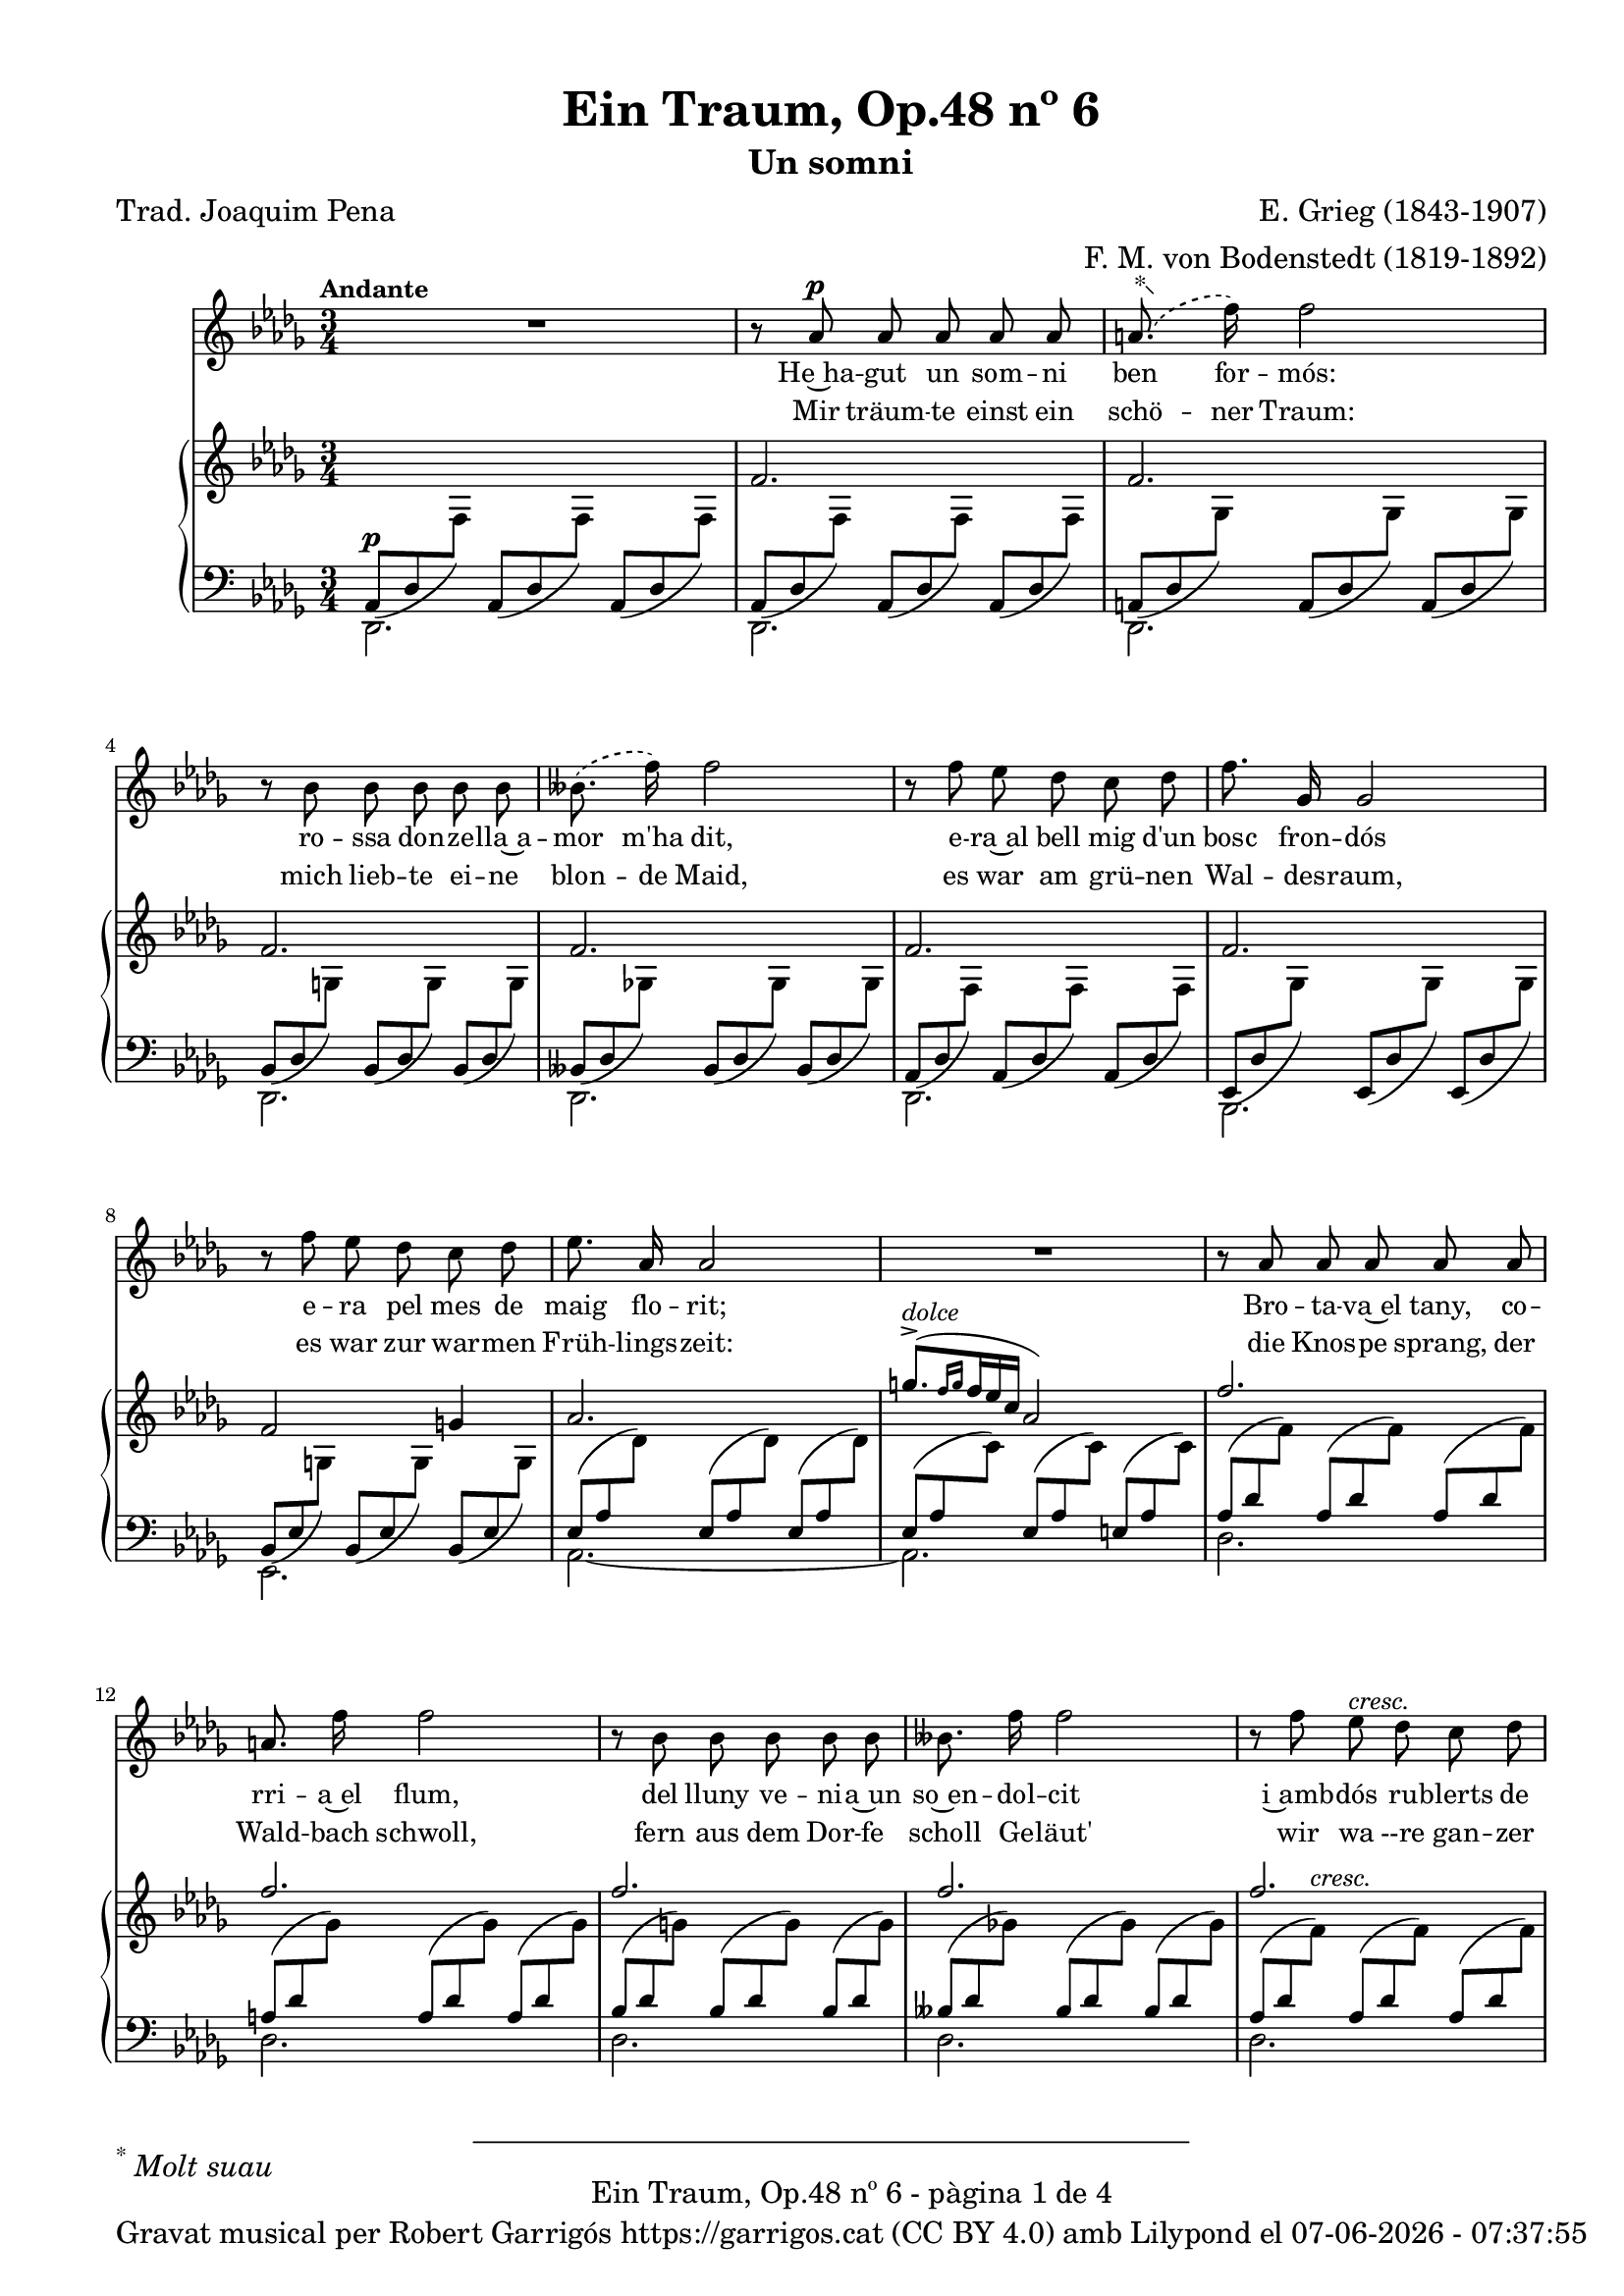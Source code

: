 \version "2.24.3"
\language "english"

data = #(strftime "%d-%m-%Y - %H:%M:%S" (localtime (current-time)))


global = {
  % \overrideTimeSignatureSettings
  % 4/4        % timeSignatureFraction
  % 1/4        % baseMomentFraction
  % 2,2        % beatStructure
  % #'()       % beamExceptions
  \key df \major
  \time 3/4
  \tempo "Andante"
  \set Score.tempoHideNote = ##t
  \tempo 4=64
  \set PianoStaff.connectArpeggios = ##t


}


melody = \relative c'' {
  \clef treble
  \global

  | R2.
  | r8 af8^\p af af af af
  |  \set melismaBusyProperties = #'() \slurDashed \footnote "*"  #'(-0.5 . 0.5)\markup {\super "*" \italic "Molt suau"} (a8.
  f'16) \unset melismaBusyProperties f2
  | r8 bf,8 bf bf bf bf
  |  \set melismaBusyProperties = #'() (bff8.
  f'16) \slurSolid \unset melismaBusyProperties f2
  | r8 f8 ef df c df
  | f8. gf,16 gf2
  | r8 f' ef df c df
  | ef8. af,16 af2
  | R2.
  | r8 af af af af af
  | a 8. f'16 f2
  | r8 bf, bf bf bf bf
  | bff8. f'16 f2
  | r8 f ef^\markup {\italic cresc.} df c df
  | f8. gf,16^\markup {\italic cresc.} gf2
  | r8 f' ef df c df
  | ef8. af,16 af2
  | R2.
  | r8 e'^\pp^\markup {\italic "un poco mosso"} ds^\markup {\italic dolce} cs b4~
  | b8 e^\markup {\italic cresc.} ds ds d4~
  | d8 d cs^\< b a b\!
  | b8. e,16 e2^\>
  | r8\! c'^\p b a g4~
  | g8^\markup {\italic cresc.} c b b bf4~
  | bf8 bf a^\< g f g\!
  | g8.^\> c,16 c2\!
  | r8^\p c8^\markup {\italic "poco a poco stringendo e cresc."} bf'8. af16 af4
  | r8 df,8 bf'8. af16 af4
  | r8 ef f gf af bf
  | bf8. af16 ef'2~
  | ef4 r4 r4
  | r8 f, ef'8. df16 df4
  | r8 gf, ef'8. df16 df4
  | r8 af bf cf df ef
  | ef8. df16 af'2~
  | af4 r4 r4
  | r8^\markup {\italic "più cresc."} \phrasingSlurDashed bf, \( ef8.\) df16 df4
  | r8^\markup {\italic "poco ten."} bff \(ef8.\) df16 df4
  | r8^\f af ^\markup {\italic agitato}  af af af af
  | a8. f'16 f2
  | r8 bf, bf bf bf bf
  | bff8. f'16 f2
  | r4 f^\markup {\italic più \dynamic f} c8 df
  | f8.^> gf,16 gf8 gf gf4
  | r8 f' ef df c df
  | af'2~^\ff af8^\fermata af,
  | \tempo Allegro df2.~
  | df4 r4 r4
  | R2.
  | R2.
  | R2. \bar "|."
}

% versió de robert garrigos
% catala = \lyricmode {
%   Un jorn vaig te -- nir~un som -- ni bell:
%   l'a -- mor d'u -- na don -- ze __ _ lla;
%   a -- llí can -- ta -- va~el ca -- der -- nell,
%   en ple -- na pri -- ma -- ve __ _ ra:

%   tot e -- ra verd, co -- rri -- a~el riu,
%   so -- na -- ven les cam -- pa -- nes lluny,
%   sen -- tí -- em ple el cor jo -- liu,
%   sa -- dolls, plens de fe -- li -- ci -- tat.

%   Més bell en -- car que~el som -- ni bell,
%   va pa -- ssar~a ser re -- a -- li -- tat
%   a -- prop del verd bosc e -- ra jo
%   en ple -- na  pri -- ma -- ve -- _ ra:

%   co -- rri -- a~el riu, tot e -- ra verd,
%   de lluy so -- na -- ven les cam -- panes,
%   jo e -- ra~amb tu i tu amb mi
%   i es -- ta -- ri -- em sem -- pre junts! __

%   Sem -- pre junts!
%   Sem -- pre junts!

%   Quin goig el verd pri -- ma -- ve -- ral!
%   Se -- rem junts per l'e -- ter -- ni -- tat-
%   Bell es el som -- ni fet re -- al,
%   el som -- ni~és fet re -- a -- li -- tat!

% }

%versió de joaquim pena
catala = \lyricmode {
 He~ha -- gut un som -- ni ben for -- mós:
 ro -- ssa don -- ze -- lla~a -- mor m'ha dit,
 e -- ra~al bell mig d'un bosc fron -- dós
 e -- ra pel mes de maig flo -- rit;

Bro -- ta -- va~el tany, co -- rri -- a~el flum,
del lluny ve -- ni -- a~un so~en -- dol -- cit
i~amb -- dós ru -- blerts de cla -- ra llum,
fru -- í -- em ce -- les -- tial de -- lit!

Que~el som -- ni~en -- ca -- ra més for -- mós
ha~es -- tat a -- prés ço que~ha se -- guit:
e -- ra~al bell mig d'un bosc fron -- dós,
e -- ra pel mes de maig flo -- rit,

co -- rri -- a~el flum, bro -- ta -- va~el tany,
com si~un dolç so del lluny vin -- gués.
Jo~et prenc ben fort, amb viu a -- fany
i~et guar -- do~amb mi per sem -- pre més!

Per sem -- pre més! Per sem -- pre més!
Oh maig flo -- rit, oh bosc fron -- dós,
viu -- reu per sem -- pre dins mon pit.

Si la v'ri -- tat fou som -- ni~an -- siós,
del som -- ni la v'ri -- tat ha~ei -- xit!
}


alemany = \lyricmode {
  Mir träum -- te einst ein schö -- ner Traum:
  mich lieb -- te ei -- ne blon -- de Maid,
  es war am grü -- nen Wal -- des -- raum,
  es war zur war -- men Früh -- lings -- zeit:

  die Knos -- pe sprang, der Wald -- bach schwoll,
  fern aus dem Dor -- fe scholl Ge -- läut'
  wir wa --re gan -- zer Won -- ne voll,
  ver -- sun -- ken ganz in Se -- lig -- keit.

  Und schö -- ner noch, als einst der Traum,
  be -- gab es sich in Wirk -- lich -- keit:
  es war am grü -- nen Wal -- des -- raum,
  es war zur war -- men Früh -- lings -- zeit:

  der Wald -- bach schwoll, die Knos -- pe sprang,
  Ge -- läut' er -- scholl vom Dor -- fe her: __
  Ich hielt dich fest, ich hielt dich lang
  und las -- se dich nun nim -- mer -- mehr! __

  nim -- _ mer -- mehr!
  nim -- _ mer -- mehr!
  O früh -- lings -- grü -- ner Wal -- des -- raum,
  du lebst in mir durh al -- le Zeit!
  Dort ward die Wirk -- lich -- kei zum Traum,
  dort ward der Traum zur Wirk -- lich -- keit! __
}

upper = \relative c'' {
  \clef treble
  \global
  | s2.
  | f,2.
  | f2.
  | f2.
  | f2.
  | f2.
  | f2.
  | f2 g!4
  | af2.
  | \stemUp \tuplet 3/2 { ^([g'8.^>^\markup {\italic dolce} \grace {f16 g}  f16 ef c]} af2)
  | f'2.
  | f2.
  | f2.
  | f2.
  | f2.
  | f2.
  | f2 g4
  | af2.
  | \stemUp \tuplet 3/2 { ^([g'8.^>^\markup {\italic dolce} \grace {f16 g}  f16 ef c]} af2)
  | e2.^~\pp^\markup {\italic "un poco mosso"}
  | e4^\markup {\italic cresc.} ^(ds d)^>^~
  | d2.^~
  | d4 ^(cs c)
  | c2.^~\pp
  | c4-\markup  { \whiteout \halign #0.5 \italic  cresc.} ^(b bf^~)^>
  | bf2.^~
  | bf4 ^(a af)
  |  \stemNeutral \tuplet 3/2 {r8_\p_\markup {\whiteout \italic "poco a poco stringendo e cresc."} <c, gf' af>8 <c gf' af>8} \tuplet 3/2 {<c gf' af>8 <c gf' af>8 <c gf' af>8} \tuplet 3/2 {<c gf' af>8 <c gf' af>8 <c gf' af>8}
  |  \tuplet 3/2 {r8 <df gf af>8 <df gf af>8} \tuplet 3/2 {<df gf af>8 <df gf af>8 <df gf af>8} \tuplet 3/2 {<df gf af>8 <df gf af>8 <df gf af>8}
  |  \tuplet 3/2 {r8 <ef gf af>8 <ef gf af>8} \tuplet 3/2 {<ef gf af>8 <ef gf af>8 <ef gf af>8} \tuplet 3/2 {r8 <ef gf af>8 <ef gf af>8}
  |  \tuplet 3/2 {r8 <c gf' af>8\< <c gf' af>8} \tuplet 3/2 {<c gf' af>8 <c gf' af>8 <c gf' af>8} \tuplet 3/2 {<c gf' a>8 <c gf' a>8 <c gf' a>8\!}
  | \tuplet 3/2 {r8 <c gf'>8 <c gf'>8 r8 <c gf'>8 <c gf'>8 <c gf'>8 <c gf'>8 <c gf'>8}
  | \tuplet 3/2 {r8 <f cf' df> <f cf' df> <f cf' df> <f cf' df> <f cf' df> <f cf' df> <f cf' df> <f cf' df>}
  | \tuplet 3/2 {r8 <gf cf df> <gf cf df> <gf cf df> <gf cf df> <gf cf df> <gf cf df> <gf cf df> <gf cf df>}
  | \tuplet 3/2 {r8 <af cf df> <af cf df> <af cf df> <af cf df> <af cf df> r8 <af cf df> <af cf df>}
  | \tuplet 3/2 {r8 <f cf' df>\< <f cf' df> <f cf' df> <f cf' df> <f cf' df> <f cf' d> <f cf' d> <f cf' d>\!}
  | \tuplet 3/2 {r8 <f cf'> <f cf'> r8 <f cf'> <f cf'> <f cf'> <f cf'> <f cf'> }
  | \tuplet 3/2 { r8-\markup {\italic "più cresc."} <ff bf df> <ff bf df> <ff bf df> <ff bf df> <ff bf df> <ff bf df> <ff bf df> <ff bf df>}
  | \tuplet 3/2 { r8_\markup {\italic "poco ten."} <ff bff df> <ff bff df> <ff bff df> <ff bff df> <ff bff df> <ff bff df> <ff bff df> <ff bff df>}
  | \tuplet 3/2 {r8\f <f! af df f!>-\markup {\italic agitato} <f af df f> <f af df f> <f af df f> <f af df f> <f af df f> <f af df f> <f af df f>}
  | \tuplet 3/2 {r8 <gf a df f!> <gf a df f> <gf a df f> <gf a df f> <gf a df f> <gf a df f> <gf a df f> <gf a df f>}
  | \tuplet 3/2 {r8 <g bf df f!> <g bf df f> <g bf df f> <g bf df f> <g bf df f> <g bf df f> <g bf df f> <g bf df f>}
  | \tuplet 3/2 {r8 <gf bff df f!> <gf bff df f> <gf bff df f> <gf bff df f> <gf bff df f> <gf bff df f> <gf bff df f> <gf bff df f>}
  | \tuplet 3/2 {r8-\markup {\italic più \dynamic f}<f af df f!> <f af df f> <f af df f> <f af df f> <f af df f> r8 <f af df f> <f af df f>}
  | \tuplet 3/2 {r8 <gf df' f> <gf df' f> <gf df' f> <gf df' f> <gf df' f> <gf df' f> <gf df' f> <gf df' f>}
  | \tuplet 3/2 {r8 <g df' f> <g df' f> <g df' f> <g df' f> <g df' f> <g df' f> <g df' f> <g df' f>}
  | \tuplet 3/2 {r8-\ff <gf! c f af> <gf c f af> <gf c f af> <gf c f af> <gf c f af>~} <gf c f af>4^\fermata
  | \tuplet 3/2 {r8 <df f>8 [<df f>8] <df f>8-\markup {\italic strepitoso} <df f>8<df f>8 <f af df f>8 <f af df f>8 <f af df f>8}
  | \tuplet 3/2{<f bff df f>8 <f bff df f>8 <f bff df f>8 <f' af df f>8 <f af df f>8 <f af df f>8 <f bff df f>8 <f bff df f>8 <f bff df f>8}
  | \ottava #1 <f' af df f>2 \ottava #0 r4
  | \arpeggio <af,, df f df'>2 r4
  | \arpeggio <af, df f df'>2 r4

}

lower = \relative c' {
  \clef bass
  \global

  | <<
    {
      \tuplet 3/2 {_(af,8^\p df \change Staff = "upper" \stemDown f) } \stemUp \change Staff = "lower"
      \tuplet 3/2 {_(af,8 df \change Staff = "upper" \stemDown f) } \stemUp \change Staff = "lower"
      \tuplet 3/2 {_(af,8 df \change Staff = "upper" \stemDown f) }  \stemUp \change Staff = "lower"
    }
    \\
    {df,2.}
  >>
  | <<
    {
      \tuplet 3/2 {_(af'8 df \change Staff = "upper" \stemDown f) } \stemUp \change Staff = "lower"
      \tuplet 3/2 {_(af,8 df \change Staff = "upper" \stemDown f) } \stemUp \change Staff = "lower"
      \tuplet 3/2 {_(af,8 df \change Staff = "upper" \stemDown f) }  \stemUp \change Staff = "lower"
    }
    \\
    {df,2.}
  >>
  | <<
    {
      \tuplet 3/2 {_(a'8 df \change Staff = "upper" \stemDown gf) } \stemUp \change Staff = "lower"
      \tuplet 3/2 {_(a,8 df \change Staff = "upper" \stemDown gf) } \stemUp \change Staff = "lower"
      \tuplet 3/2 {_(a,8 df \change Staff = "upper" \stemDown gf) }  \stemUp \change Staff = "lower"
    }
    \\
    {df,2.}
  >>
  | <<
    {
      \tuplet 3/2 {_(bf'8 df \change Staff = "upper" \stemDown g) } \stemUp \change Staff = "lower"
      \tuplet 3/2 {_(bf,8 df \change Staff = "upper" \stemDown g) } \stemUp \change Staff = "lower"
      \tuplet 3/2 {_(bf,8 df \change Staff = "upper" \stemDown g) }  \stemUp \change Staff = "lower"
    }
    \\
    {df,2.}
  >>
  | <<
    {
      \tuplet 3/2 {_(bff'8 df \change Staff = "upper" \stemDown gf!) } \stemUp \change Staff = "lower"
      \tuplet 3/2 {_(bff,8 df \change Staff = "upper" \stemDown gf) } \stemUp \change Staff = "lower"
      \tuplet 3/2 {_(bff,8 df \change Staff = "upper" \stemDown gf) }  \stemUp \change Staff = "lower"
    }
    \\
    {df,2.}
  >>
  | <<
    {
      \tuplet 3/2 {_(af'8 df \change Staff = "upper" \stemDown f) } \stemUp \change Staff = "lower"
      \tuplet 3/2 {_(af,8 df \change Staff = "upper" \stemDown f) } \stemUp \change Staff = "lower"
      \tuplet 3/2 {_(af,8 df \change Staff = "upper" \stemDown f) }  \stemUp \change Staff = "lower"
    }
    \\
    {df,2.}
  >>
  | <<
    {
      \tuplet 3/2 {_(ef8 df' \change Staff = "upper" \stemDown gf) } \stemUp \change Staff = "lower"
      \tuplet 3/2 {_(ef,8 df' \change Staff = "upper" \stemDown gf) } \stemUp \change Staff = "lower"
      \tuplet 3/2 {_(ef,8 df' \change Staff = "upper" \stemDown gf) }  \stemUp \change Staff = "lower"
    }
    \\
    {bf,,2.}
  >>
  | <<
    {
      \tuplet 3/2 {_(bf'8 ef \change Staff = "upper" \stemDown g!) } \stemUp \change Staff = "lower"
      \tuplet 3/2 {_(bf,8 ef \change Staff = "upper" \stemDown g) } \stemUp \change Staff = "lower"
      \tuplet 3/2 {_(bf,8 ef \change Staff = "upper" \stemDown g) }  \stemUp \change Staff = "lower"
    }
    \\
    {ef,2.}
  >>
  | <<
    {
      \tuplet 3/2 {(ef'8 af \change Staff = "upper" \stemDown df) } \stemUp \change Staff = "lower"
      \tuplet 3/2 {(ef,8 af \change Staff = "upper" \stemDown df) } \stemUp \change Staff = "lower"
      \tuplet 3/2 {(ef,8 af \change Staff = "upper" \stemDown df) }  \stemUp \change Staff = "lower"
    }
    \\
    {af,2.~}
  >>
  | <<
    {
      \tuplet 3/2 {(ef'8 af \change Staff = "upper" \stemDown c) } \stemUp \change Staff = "lower"
      \tuplet 3/2 {(ef,8 af \change Staff = "upper" \stemDown c) } \stemUp \change Staff = "lower"
      \tuplet 3/2 {(e,8 af \change Staff = "upper" \stemDown c) }  \stemUp \change Staff = "lower"
    }
    \\
    {af,2.}
  >>
  | <<
    {
      \tuplet 3/2 {(af'8 df \change Staff = "upper" \stemDown f) } \stemUp \change Staff = "lower"
      \tuplet 3/2 {(af,8 df \change Staff = "upper" \stemDown f) } \stemUp \change Staff = "lower"
      \tuplet 3/2 {(af,8 df \change Staff = "upper" \stemDown f) }  \stemUp \change Staff = "lower"
    }
    \\
    {df,2.}
  >>
  | <<
    {
      \tuplet 3/2 {(a'8 df \change Staff = "upper" \stemDown gf) } \stemUp \change Staff = "lower"
      \tuplet 3/2 {(a,8 df \change Staff = "upper" \stemDown gf) } \stemUp \change Staff = "lower"
      \tuplet 3/2 {(a,8 df \change Staff = "upper" \stemDown gf) }  \stemUp \change Staff = "lower"
    }
    \\
    {df,2.}
  >>
  | <<
    {
      \tuplet 3/2 {(bf'8 df \change Staff = "upper" \stemDown g) } \stemUp \change Staff = "lower"
      \tuplet 3/2 {(bf,8 df \change Staff = "upper" \stemDown g) } \stemUp \change Staff = "lower"
      \tuplet 3/2 {(bf,8 df \change Staff = "upper" \stemDown g) }  \stemUp \change Staff = "lower"
    }
    \\
    {df,2.}
  >>
  | <<
    {
      \tuplet 3/2 {(bff'8 df \change Staff = "upper" \stemDown gf!) } \stemUp \change Staff = "lower"
      \tuplet 3/2 {(bff,8 df \change Staff = "upper" \stemDown gf) } \stemUp \change Staff = "lower"
      \tuplet 3/2 {(bff,8 df \change Staff = "upper" \stemDown gf) }  \stemUp \change Staff = "lower"
    }
    \\
    {df,2.}
  >>
  | <<
    {
      \tuplet 3/2 {(af'8 df \change Staff = "upper" \stemDown f^\markup {\italic cresc.}) } \stemUp \change Staff = "lower"
      \tuplet 3/2 {(af,8 df \change Staff = "upper" \stemDown f) } \stemUp \change Staff = "lower"
      \tuplet 3/2 {(af,8 df \change Staff = "upper" \stemDown f) }  \stemUp \change Staff = "lower"
    }
    \\
    {df,2.}
  >>
  | <<
    {
      \tuplet 3/2 {^(ef8 df' \change Staff = "upper" \stemDown gf^\markup {\italic cresc.}) } \stemUp \change Staff = "lower"
      \tuplet 3/2 {^(ef,8 df' \change Staff = "upper" \stemDown gf) } \stemUp \change Staff = "lower"
      \tuplet 3/2 {^(ef,8 df' \change Staff = "upper" \stemDown gf) }  \stemUp \change Staff = "lower"
    }
    \\
    {bf,,2.}
  >>
  | <<
    {
      \tuplet 3/2 {^(bf'8 ef \change Staff = "upper" \stemDown g) } \stemUp \change Staff = "lower"
      \tuplet 3/2 {^(bf,8 ef \change Staff = "upper" \stemDown g) } \stemUp \change Staff = "lower"
      \tuplet 3/2 {^(bf,8 ef \change Staff = "upper" \stemDown g) }  \stemUp \change Staff = "lower"
    }
    \\
    {ef,2.}
  >>
  | <<
    {
      \tuplet 3/2 {^(ef'8 af \change Staff = "upper" \stemDown df) } \stemUp \change Staff = "lower"
      \tuplet 3/2 {^(ef,8 af \change Staff = "upper" \stemDown df) } \stemUp \change Staff = "lower"
      \tuplet 3/2 {^(ef,8 af \change Staff = "upper" \stemDown df) }  \stemUp \change Staff = "lower"
    }
    \\
    {af,2.~}
  >>
  | <<
    {
      \tuplet 3/2 {^(ef'8 af\> \change Staff = "upper" \stemDown c) } \stemUp \change Staff = "lower"
      \tuplet 3/2 {^(ef,8 af \change Staff = "upper" \stemDown c) } \stemUp \change Staff = "lower"
      \tuplet 3/2 {^(ef,8 af \change Staff = "upper" \stemDown c\!) }  \stemUp \change Staff = "lower"
    }
    \\
    {af,2.}
  >>
  | <<
    {
      \tuplet 3/2 {(gs8 b \change Staff = "upper" \stemDown e) } \stemUp \change Staff = "lower"
      \tuplet 3/2 {(gs,8 b \change Staff = "upper" \stemDown e) } \stemUp \change Staff = "lower"
      \tuplet 3/2 {(gs,8 b \change Staff = "upper" \stemDown e) }  \stemUp \change Staff = "lower"
    }
    \\
    {b,2.}
  >>
  | <<
    {
      \tuplet 3/2 {(fs'8 b \change Staff = "upper" \stemDown e) } \stemUp \change Staff = "lower"
      \tuplet 3/2 {(fs,8 b \change Staff = "upper" \stemDown ds) } \stemUp \change Staff = "lower"
      \tuplet 3/2 {(fs,8 bf \change Staff = "upper" \stemDown d) }  \stemUp \change Staff = "lower"
    }
    \\
    {b,2 (bf4)}
  >>
  | <<
    {
      \tuplet 3/2 {(fs'8 a \change Staff = "upper" \stemDown d) } \stemUp \change Staff = "lower"
      \tuplet 3/2 {(fs,8 a \change Staff = "upper" \stemDown d) } \stemUp \change Staff = "lower"
      \tuplet 3/2 {(fs,8 a \change Staff = "upper" \stemDown d) }  \stemUp \change Staff = "lower"
    }
    \\
    {a,2.}
  >>
  | <<
    {
      \tuplet 3/2 {(e'8 a \change Staff = "upper" \stemDown d) } \stemUp \change Staff = "lower"
      \tuplet 3/2 {(e,8 a \change Staff = "upper" \stemDown cs) } \stemUp \change Staff = "lower"
      \tuplet 3/2 {(e,8 af \change Staff = "upper" \stemDown c) }  \stemUp \change Staff = "lower"
    }
    \\
    {a,2 (af4)}
  >>
  | <<
    {
      \tuplet 3/2 {(e'8 g \change Staff = "upper" \stemDown c) } \stemUp \change Staff = "lower"
      \tuplet 3/2 {(e,8 g \change Staff = "upper" \stemDown c) } \stemUp \change Staff = "lower"
      \tuplet 3/2 {(e,8 g \change Staff = "upper" \stemDown c) }  \stemUp \change Staff = "lower"
    }
    \\
    {g,2.}
  >>
  | <<
    {
      \tuplet 3/2 {(d'8 g \change Staff = "upper" \stemDown c) } \stemUp \change Staff = "lower"
      \tuplet 3/2 {(d,8 g \change Staff = "upper" \stemDown b) } \stemUp \change Staff = "lower"
      \tuplet 3/2 {(d,8 gf \change Staff = "upper" \stemDown bf) }  \stemUp \change Staff = "lower"
    }
    \\
    {g,2 gf4}
  >>
  | <<
    {
      \tuplet 3/2 {(d'8 f \change Staff = "upper" \stemDown bf^\<) } \stemUp \change Staff = "lower"
      \tuplet 3/2 {(d,8 f \change Staff = "upper" \stemDown bf) } \stemUp \change Staff = "lower"
      \tuplet 3/2 {(d,8 f \change Staff = "upper" \stemDown bf\!) }  \stemUp \change Staff = "lower"
    }
    \\
    {f,2.}
  >>
  | <<
    {
      \tuplet 3/2 {(c'8 f \change Staff = "upper" \stemDown bf) } \stemUp \change Staff = "lower"
      \tuplet 3/2 {(c,8^\> f \change Staff = "upper" \stemDown a) } \stemUp \change Staff = "lower"
      \tuplet 3/2 {(c,8 ff \change Staff = "upper" \stemDown af\!) }  \stemUp \change Staff = "lower"
    }
    \\
    {f,2 ff4}
  >>
  | \tuplet 3/2 {<ef ef'>8 <gf' af>8 <gf af>8} \tuplet 3/2 {<gf af>8 <gf af>8 <gf af>8} \tuplet 3/2 {<gf af>8 <gf af>8 <gf af>8}
  | \tuplet 3/2 {<df, df'>8 <gf' af>8 <gf af>8} \tuplet 3/2 {<gf af>8 <gf af>8 <gf af>8} \tuplet 3/2 {<gf af>8 <gf af>8 <gf af>8}
  | \tuplet 3/2 {<c,, c'>8 <gf'' af>8 <gf af>8} \tuplet 3/2 {<gf af>8 <gf af>8 <gf af>8} \tuplet 3/2 {<bf,, bf'>8 <gf'' af>8 <gf af>8}
  | \tuplet 3/2 {<af,, af'>8 <gf'' af>8 <gf af>8} \tuplet 3/2 {<gf af>8 <gf af>8 <gf af>8} \tuplet 3/2 {<gf a>8 <gf a>8 <gf a>8}
  | \clef treble
  <bf bf'>8. <af! af'!>16 <ef' ef'>2
  | \clef bass
  \tuplet 3/2 {<af,, af'>8 <cf' df> <cf df> <cf df> <cf df> <cf df> <cf df> <cf df> <cf df>}
  | \tuplet 3/2 {<gf, gf'>8 <cf' df> <cf df> <cf df> <cf df> <cf df> <cf df> <cf df> <cf df>}
  | \tuplet 3/2 {<f,, f'>8 <cf'' df> <cf df> <cf df> <cf df> <cf df> <ef,, ef'> <cf'' df> <cf df>}
  | \tuplet 3/2 {<df,, df'>8 <cf'' df> <cf df> <cf df> <cf df> <cf df> <cf d> <cf d> <cf d>}
  | \clef treble <ef ef'>8. <df! df'!>16 <af' af'>2
  | \clef bass \stemDown \tuplet 3/2 {<gf,,, gf'>8 <ff'' bf df> <ff bf df> <ff bf df> <ff bf df> <ff bf df> <ff bf df> <ff bf df> <ff bf df>}
  | \tuplet 3/2 {<g,, g'>8 <ff'' bff df> <ff bff df> <ff bff df> <ff bff df> <ff bff df> <ff bff df> <ff bff df> <ff bff df>}
  | \tuplet 3/2 {<af,, af'>8 <f''! af df> <f af df> <f af df> <f af df> <f af df> <f af df> <f af df> <f af df>}
  | \tuplet 3/2 {<af,, af'>8 <gf'' a df f> <gf a df f> <gf a df f> <gf a df f> <gf a df f> <gf a df f> <gf a df f> <gf a df f>}
  | \tuplet 3/2 {<af,, af'>8 <g'' bf df f> <g bf df f> <g bf df f> <g bf df f> <g bf df f> <g bf df f> <g bf df f> <g bf df f>}
  | \tuplet 3/2 {<af,, af'>8 <gf'' bff df f> <gf bff df f> <gf bff df f> <gf bff df f> <gf bff df f> <gf bff df f> <gf bff df f> <gf bff df f>}
  | \tuplet 3/2 {<af,, af'>8^> <f'' af df> <f af df> <f af df> <f af df> <f af df> <cf, cf'>8^> <f' af df> <f af df>}
  | \tuplet 3/2 {<bf,, bf'>8^> <gf'' df' f> <gf df' f> <gf df' f> <gf df' f> <gf df' f> <gf df' f> <gf df' f> <gf df' f>}
  | \tuplet 3/2 {<ef,, ef'>8^> <g'' df' f> <g df' f> <g df' f> <g df' f> <g df' f> <g df' f> <g df' f> <g df' f>}
  | \tuplet 3/2 {<af,, af'>8^> <gf''! c f> <gf c f> <gf c f> <gf c f> <gf c f>~ } <gf c f>4_\fermata
  | <<
    {
      \autoBeamOff
      \crossStaff {
        \tuplet 3/2 {
          r8 <f af>8 <f af >8 <f bff>8 <f bff>8<f bff>8
        }
      }
      \autoBeamOn

    }
    \\
    {\tuplet 3/2 {\autoBeamOff \stemUp <df,, df'>8_\sustainOn \autoBeamOn \stemDown <df' af' df>8 <df af' df>8 <df bff' df>8 <df bff' df>8 <df bff' df>8 }}
  >>
    \tuplet 3/2 {<df' af' df>8 <df af' df>8 <df af' df>8}
  | \tuplet 3/2 {<df bff' df>8 <df bff' df>8 <df bff' df>8 \clef treble <df' af' df>8 <df af' df>8 <df af' df>8 <df bff' df>8 <df bff' df>8 <df bff' df>8}
  | <df' af' df>2\sustainOn r4 \clef bass
  | \arpeggio <df,, af' df f>2 r4
  | \arpeggio <df, af' df f>2 r4\sustainOff


  \label #'lastPage
}

%%%%%%%%%%%%%%%%%%%%%%%%%%%%%%%%%%%%%
%%%%%%%%%% REMARKABLE %%%%%%%%%%%%%%%
%%%%%%%%%%%%%%%%%%%%%%%%%%%%%%%%%%%%%

\book {
  \bookOutputSuffix "remarkable"
  \header {
    title = "Ein Traum, Op.48 nº 6"
    subtitle = "Un somni"
    composer = "E. Grieg (1843-1907)"
    arranger = "F. M. von Bodenstedt (1819-1892)"
    poet = "Trad. Joaquim Pena"
    tagline = ##f
  }
  \score {
    <<
      \new Voice = "mel" { \autoBeamOff \melody }
      \new Lyrics \lyricsto mel \catala
      \new Lyrics \lyricsto mel \alemany
      \new PianoStaff <<
        \new Staff = "upper" \upper
        \new Staff = "lower" \lower
      >>
    >>
    \layout {
      #(layout-set-staff-size 16)
      \context {
        \PianoStaff
        \consists #Span_stem_engraver
      }
      \context {
        \Staff
        % \RemoveEmptyStaves
        % \override VerticalAxisGroup.default-staff-staff-spacing.basic-distance = #3
        \override TupletNumber.text = ##f
        \override TupletBracket.bracket-visibility = ##f
      }
    }
  }

  \paper {
    #(set-paper-size '(cons (* 155 mm) (* 210 mm)))
    indent = 0\mm
    top-margin = #10
    bottom-margin = #0
    left-margin = #0
    right-margin = #0

    max-systems-per-page = 3
    score-system-spacing =
    #'((basic-distance . 12)
       (minimum-distance . 6)
       (padding . 1)
       (stretchability . 10))
    % markup-system-spacing =
    % #'((minimum-distance . 20))
    % system-system-spacing =
    % #'((minimum-distance . 15))
    % annotate-spacing = ##t

  }
}

%%%%%%%%%%%%%%%%%%%%%%%%%%%%%%%%%%%%%
%%%%%%%%%%%%% PDF %%%%%%%%%%%%%%%%%%%
%%%%%%%%%%%%%%%%%%%%%%%%%%%%%%%%%%%%%

\book {
  % \bookOutputSuffix ""
  \header {
    title = "Ein Traum, Op.48 nº 6"
    subtitle = "Un somni"
    composer = "E. Grieg (1843-1907)"
    arranger = "F. M. von Bodenstedt (1819-1892)"
    poet = "Trad. Joaquim Pena"
    tagline = ##f
    copyright = \markup {
      \center-column {
        \line { "Gravat musical per Robert Garrigós" \with-url #"https://garrigos.cat" "https://garrigos.cat" \with-url #"https://creativecommons.org/licenses/by/4.0/deed.ca" "(CC BY 4.0)" "amb" \with-url #"https://lilypond.org" "Lilypond" "el" \data }
        % \line { "Creative Commons Attribution 4.0 International (CC BY 4.0)" }
      }
    }
  }
  \score {
    <<
      \new Voice = "mel" { \autoBeamOff \melody }
      \new Lyrics \lyricsto mel \catala
      \new Lyrics \lyricsto mel \alemany
      \new PianoStaff \with { \override StaffGrouper.staffgroup-staff-spacing.basic-distance = #0 } <<
        \new Staff = "upper" \upper
        \new Staff = "lower" \lower
      >>
    >>
    \layout {
      #(layout-set-staff-size 16.5)
      \context {
        \PianoStaff
        \consists #Span_stem_engraver
      }
      \context {
        \Staff
        \RemoveEmptyStaves
        \override VerticalAxisGroup.default-staff-staff-spacing.basic-distance
        = #3
        \override TupletNumber.text = ##f
        \override TupletBracket.bracket-visibility = ##f
      }
    }
    \midi { }
  }
  \paper {
    set-paper-size = "a4"
    top-margin = 10
    left-margin = 15
    indent = 10
    max-systems-per-page = 6
    score-system-spacing =
    #'((basic-distance . 10)
       (minimum-distance . 5)
       (padding . 0)
       (stretchability . 20))

    last-bottom-spacing =
    #'((basic-distance . 15)
       (minimum-distance . 5)
       (padding . 0)
       (stretchability . 10))
    % markup-system-spacing =
    % #'((minimum-distance . 0))
    % system-system-spacing =
    % #'((minimum-distance . 15))
    % staff-staff-spacing =
    % #'((padding . 10))
    % default-staff-staff-spacing =
    % #'((basic-distance . 0)
    %    (minimum-distance . 0)
    %    (padding . 0)
    %    (stretchability . 10))
    % annotate-spacing = ##t
    % print-all-headers = ##t
    % print-first-page-number = ##t
    oddFooterMarkup = \markup {
      \center-column {
        \line { \fromproperty #'header:title "- pàgina" \fromproperty #'page:page-number-string "de" \concat {\page-ref #'lastPage "0" "?"} }
        \fill-line { \fromproperty #'header:copyright }
      }
    }
    evenFooterMarkup = \markup {
      \center-column {
        \line { \fromproperty #'header:title "- pàgina" \fromproperty #'page:page-number-string "de" \concat {\page-ref #'lastPage "0" "?"} }
        \fill-line { \fromproperty #'header:copyright }
      }
    }
  }
}
